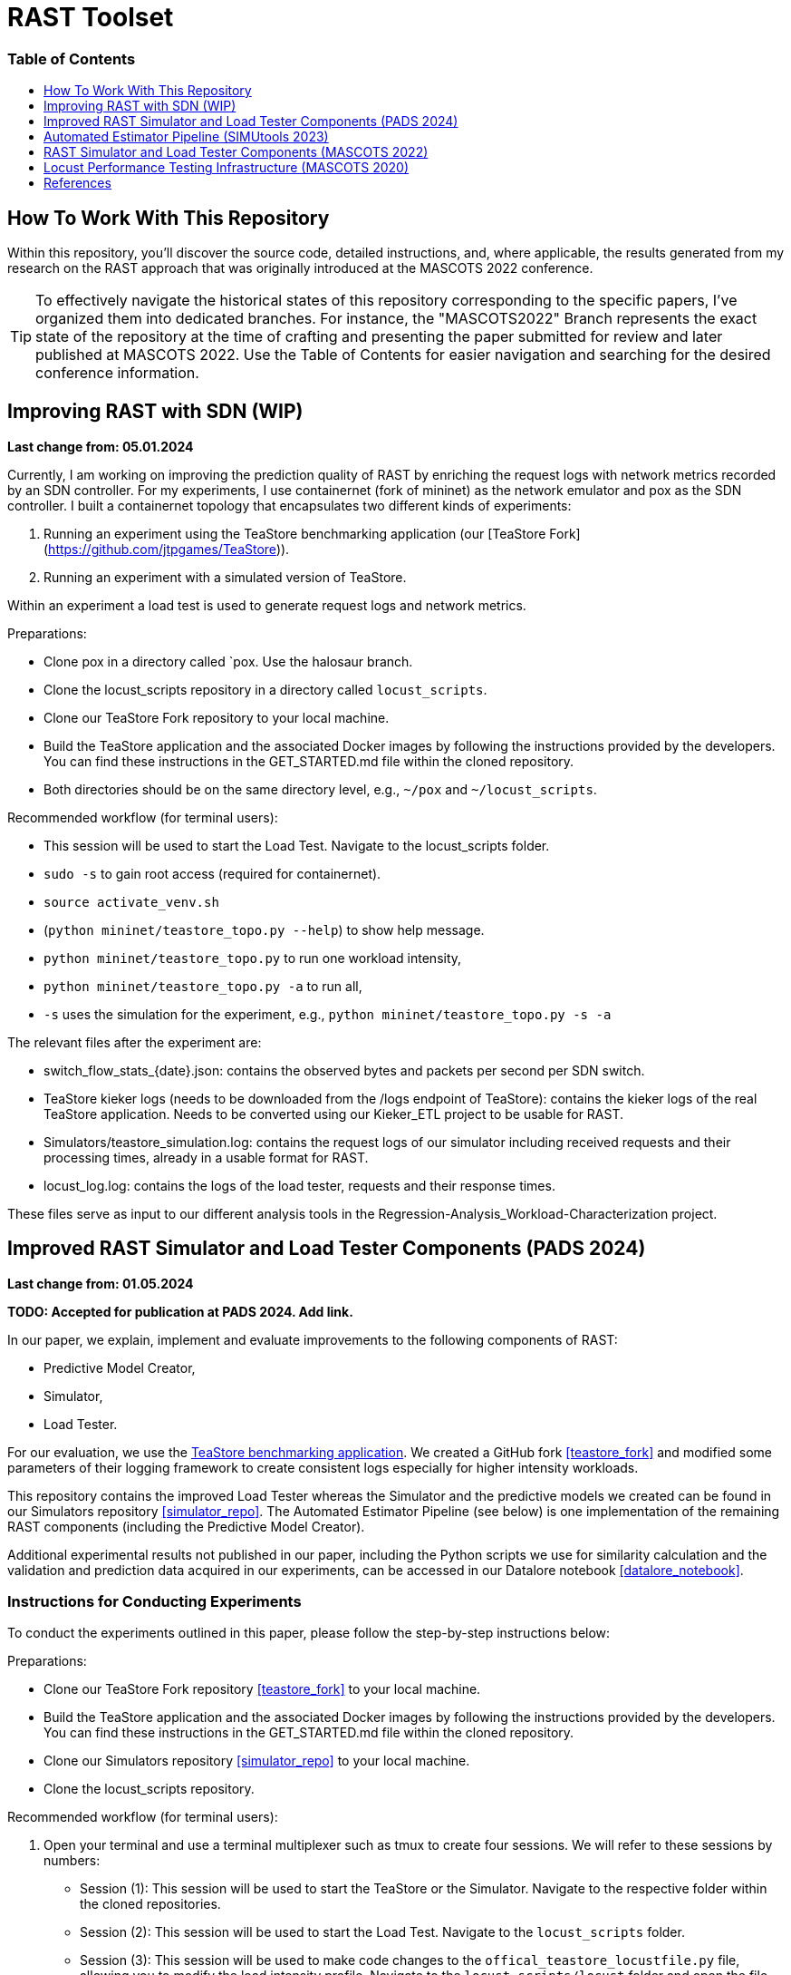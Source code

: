 # RAST Toolset
:doctype: book
:toc:
:toc-title: pass:[<h3>Table of Contents</h3>]
:toclevels: 1
ifdef::env-github[]
:note-caption: :information_source:
:tip-caption: :bulb:
endif::[]

[preface]
# How To Work With This Repository

Within this repository, you'll discover the source code, 
detailed instructions, and, where applicable, the results generated from my research on the RAST approach 
that was originally introduced at the MASCOTS 2022 conference.

TIP: To effectively navigate the historical states of this repository corresponding to the specific papers, I've organized them into dedicated branches.
For instance, the "MASCOTS2022" Branch represents the exact state of the repository at the time of crafting and presenting the paper submitted for review and later published at MASCOTS 2022.
Use the Table of Contents for easier navigation and searching for the desired conference information.

:leveloffset: 1

# Improving RAST with SDN (WIP)

**Last change from: 05.01.2024**

Currently, I am working on improving the prediction quality of RAST by enriching the request logs with network metrics recorded by an SDN controller.
For my experiments, I use containernet (fork of mininet) as the network emulator and pox as the SDN controller. 
I built a containernet topology that encapsulates two different kinds of experiments:

1. Running an experiment using the TeaStore benchmarking application (our [TeaStore Fork](https://github.com/jtpgames/TeaStore)).
2. Running an experiment with a simulated version of TeaStore.

Within an experiment a load test is used to generate request logs and network metrics.

Preparations:

* Clone pox in a directory called `pox. Use the halosaur branch.
* Clone the locust_scripts repository in a directory called `locust_scripts`.
* Clone our TeaStore Fork repository to your local machine.
* Build the TeaStore application and the associated Docker images by following the instructions provided by the developers. You can find these instructions in the GET_STARTED.md file within the cloned repository.
* Both directories should be on the same directory level, e.g., `~/pox` and `~/locust_scripts`.

Recommended workflow (for terminal users):

* This session will be used to start the Load Test. Navigate to the locust_scripts folder.
* `sudo -s` to gain root access (required for containernet).
* `source activate_venv.sh`
* (`python mininet/teastore_topo.py --help`) to show help message.
* `python mininet/teastore_topo.py` to run one workload intensity, 
* `python mininet/teastore_topo.py -a` to run all,
* `-s` uses the simulation for the experiment, e.g., `python mininet/teastore_topo.py -s -a`

The relevant files after the experiment are:

* switch_flow_stats_{date}.json: contains the observed bytes and packets per second per SDN switch.
* TeaStore kieker logs (needs to be downloaded from the /logs endpoint of TeaStore): contains the kieker logs of the real TeaStore application.
  Needs to be converted using our Kieker_ETL project to be usable for RAST.
* Simulators/teastore_simulation.log: contains the request logs of our simulator including received requests and their processing times, already in a usable format for RAST.
* locust_log.log: contains the logs of the load tester, requests and their response times.

These files serve as input to our different analysis tools in the Regression-Analysis_Workload-Characterization project.

# Improved RAST Simulator and Load Tester Components (PADS 2024)

**Last change from: 01.05.2024**

**TODO: Accepted for publication at PADS 2024. Add link.**

In our paper, we explain, implement and evaluate improvements to the following components of RAST:

* Predictive Model Creator,
* Simulator,
* Load Tester.

For our evaluation, we use the https://github.com/DescartesResearch/TeaStore[TeaStore benchmarking application].
We created a GitHub fork <<teastore_fork>> and modified some parameters of their logging framework to create consistent logs especially for higher intensity workloads.

This repository contains the improved Load Tester 
whereas the Simulator and the predictive models we created can be found in our Simulators repository <<simulator_repo>>.
The Automated Estimator Pipeline (see below) is one implementation of the remaining RAST components (including the Predictive Model Creator).

Additional experimental results not published in our paper, including the Python scripts we use for similarity calculation and the validation and prediction data acquired in our experiments, can be accessed in our Datalore notebook <<datalore_notebook>>.

## Instructions for Conducting Experiments
To conduct the experiments outlined in this paper, please follow the step-by-step instructions below:

Preparations:

* Clone our TeaStore Fork repository <<teastore_fork>> to your local machine.
* Build the TeaStore application and the associated Docker images by following the instructions provided by the developers. 
  You can find these instructions in the GET_STARTED.md file within the cloned repository.
* Clone our Simulators repository <<simulator_repo>> to your local machine.
* Clone the locust_scripts repository.

Recommended workflow (for terminal users):

. Open your terminal and use a terminal multiplexer such as tmux to create four sessions. We will refer to these sessions by numbers:
    * Session (1): This session will be used to start the TeaStore or the Simulator. Navigate to the respective folder within the cloned repositories.
    * Session (2): This session will be used to start the Load Test. Navigate to the `locust_scripts` folder.
    * Session (3): This session will be used to make code changes to the `offical_teastore_locustfile.py` file, allowing you to modify the load intensity profile. 
      Navigate to the `locust_scripts/locust` folder and open the file using a text editor of your choice (e.g., Vim or Emacs).
    * Session (4): This session will be used to make code changes to the `teastore.kt` file, enabling you to modify the predictive model. 
      Navigate to the Simulators folder and open the file.
. In Session (1), start the TeaStore or the Simulator based on the measurements you wish to acquire.
   For the purpose of this explanation, we will focus on starting the Simulator. 
   Navigate to your local Simulator folder and execute the command `./gradlew run`. 
   If successful, you will see the following line printed on the console: `INFO ktor.application - Responding at http://0.0.0.0:8081`. 
   To terminate the Simulator, press `Ctrl + C`.
. In Session (2):
..  (Recommended):
...     Create a python virtual environment in a directory called `venv`, e.g., `python3 -m venv venv`
...     Run the command `source activate_venv.sh` to activate the Python virtual environment (venv).
...     Run `pip install -r requirements.txt`
..  Execute `./start_teastore_loadtest.sh` to initiate the load test.
    This repository uses a low load intensity by default.
    The load test will automatically conclude after approximately two minutes.
..  Clean the folder by executing `./delete_results.sh`.
. In Session (4), you can now examine the `teastore_simulation.log` file.
  This file contains simulated processing times generated by the predictive model, among other relevant information.
. To modify the load intensity profile,
  navigate to Session (3) and locate the `StagesShape` class within the `offical_teastore_locustfile.py` file.
  Look for the line `load_intensity_profile: LoadIntensityProfile = LoadIntensityProfile.LOW`.
  Set `load_intensity_profile` to your desired value.
. To modify the predictive model,
  navigate to Session (4) and follow the instructions in the README.md file within the Simulators repository.

### Prediction data
The prediction data as described in the paper was acquired by running a load test against the simulator with each load intensity profile. In between each load test, we copied the resulting teastore_simulation.log file and renamed it accordingly. After acquiring a log file for each load intensity profile, we used our `ResultComparer` found in our Datalore notebook <<datalore_notebook>>.

### Validation data
The validation data is available in our Datalore notebook <<datalore_notebook>>.
Acquiring the validation data from TeaStore is a more complex process involving downloading kieker logs, transforming them and storing into an SQLite database. The code and instructions for this are currently not available on GitHub but in a private repository on JetBrains Space. Access is granted for reviewers after requesting it from the main author of the paper.

# Automated Estimator Pipeline (SIMUtools 2023)

**Last update from: 03.06.2023**

**DOI: https://doi.org/10.1007/978-3-031-57523-5_2**

The [Automated Estimator Pipline](https://github.com/jtpgames/Automated-Estimator-Pipeline) by Adrian Liermann was developed as part of his master's thesis.
In his thesis, he implements and evaluates improvements to our RAST approach, 
in particular, improvements to the training process. 
In the RAST approach, 
the following components are of particular interest to the training process:

* Log Transformer
* Predictive Model Creator

The Automated Estimator Pipeline is an implementation of these improved components wrapped in a CLI tool.

# RAST Simulator and Load Tester Components (MASCOTS 2022)

**Last update from: 25.06.2023**

In our [latest publication at MASCOTS 2022](https://www.doi.org/10.1109/MASCOTS56607.2022.00015), we explain our extension of this project.

* We provide a regression model learned from log files using our RAST approach;
* we improved the Simulator so that it uses the regression model to simulate processing times of the System-Under-Evaluation (SUE);
* we built a [mininet](http://mininet.org/) topology to ease the process of reproducibly launching experiments. 
We modelled the link parameters based on the infrastructure of the SUE;
* we implemented additional ancillary Python scripts to help analyse the log files.

## Instructions to launch an experiment
### Quick start

[NOTE]
====
Tested with

* Python 3.8.10 on Ubuntu 20.04 LTS
* Python 3.9.12 on macOS 12.6.1
====

* Clone the MASCOTS2022 branch of this repository
* run `cd <the_directory_you_cloned_the_repository>`
* create a python virtual environment in a directory called `venv`, e.g., `python3 -m venv venv` 
* activate virtual environment with `source activate_venv.sh` 
* run `pip install -r requirements.txt`
* install mininet using the command `sudo apt-get install mininet` (in case you need additional help, consult the [mininet documentation](http://mininet.org/download/)
* run `cd mininet`
* execute `./start_mininet.sh`
* if mininet successfully started the experiment, you will notice a series of log files that were created:
    ** ARS_simulation.log (means that the Simulator is running)
    ** locust-parameter-variation.log (means that the load tester is generating the alarm device workload)
    ** locust.log (means that the load tester is generating the background workload)
* in another terminal, run `cd <the_directory_you_cloned_the_repository>`
* run `tail -f locust-parameter-variation.log`
* the experiment may run for a couple of hours. 
The experiment ends, once the locust-parameter-variation.log prints the message "Finished performance test. System failed at ..."
* after that, you can analyse the log files. 
The locust-parameter-variation.log is of particular interest 
as it contains the measured average and maximum response times 
depending on the number of simulated alarm devices.

# Locust Performance Testing Infrastructure (MASCOTS 2020)

**Last update from: 25.06.2023**

In <<tomak2020>>, we introduced a
generic performance testing infrastructure and used it in an industrial case study. 
Our idea is to have decoupled components, 
Python scripts in our case, that together allow to:

1. reproducible execute a load testing tool with a set of parameters for a particular experiment,
2. evaluate the performance measurements assisted by visualizations or automatic evaluators.

Generally, we have four types of components in our infrastructure:

* Executors: execute a particular Load Tester as long as the Load Tester provides a CLI or an API;
* Load Testers: execute the load test, parametrized with values given by an Executor. Have to output a logfile containing the response times;
* Evaluators: postprocess the logfile and for example plot the response times;
* Systems under Test (SUTs): Target systems we want to test. 
Usually, the target systems will be external systems, e.g., web servers. 
In our case, we build software that simulates the behavior of a real system, 
in order to provide the means for others to roughly reproduce our experiments.

More details about our generic performance testing infrastructure can be found in our paper <<tomak2020>>.

This repository contains the aforementioned Python scripts:

* Executors:
    ** executor.py: executes Locust with a set of parameters;
    ** locust-parameter-variation.py: executes Locust and keeps increasing the load.
    This is similar to Locust's [Step Load Mode](https://docs.locust.io/en/stable/running-locust-in-step-load-mode.html),
    however, our approach increases the number of clients for as long as the ARS complies with real-time requirements
    in order to find the saturation point of the ARS.
* Load Testers:
    ** locust_tester.py: contains specific code for Locust to perform the actual performance test.
For demonstration purposes, this script tests ARS_simulation.py.
Outputs a `locust_log.log`;
    ** locust_multiple_requests: an enhanced version of locust_tester that sends additional requests to generate more load.
    ** locust_teastore.py: performs load testing against TeaStore, or our simulated TeaStore.
* Evaluators:
    ** loadtest_plotter.py: reads the `locust_log.log`, plots response times, and additional metrics
to better visualize, if the real-time requirements of the EN 50136 are met.
* SUTs
    ** Alarm Receiving Software Simulation (ARS_simulation.py): simulates an industrial ARS
based on data measured in the production environment of the GS company group.
    ** TeaStore (teastore_simulation.py): simulates TeaStore based on a predictive model
generated in a lab environment.

## Instructions to reproduce results in our paper
### Quick start
* Clone the MASCOTS2020 branch of this repository;
* run `pip3 install -r requirements.txt`;
* In the file `ARS_simulation.py` make sure that 
the constant `MASCOTS2020` is set to `True`.
* open two terminal shells:
  1. run `python3 ARS_simulation.py` in one of them;
  2. run `python3 executor.py.` in the other.
* to stop the test, terminate the executor.py script;
* run `python3 loadtest_plotter.py`, pass the locust_log.log and see the results. :)

## Details
Using the performance testing infrastructure available in this repository, 
we conducted performance tests in a real-world alarm system provided by the GS company.
To provide a way to reproduce our results without the particular alarm system,
we build a software simulating the Alarm Receiving Software.
The simulation model uses variables, we identified as relevant and also performed some measurements
in the production environment, to initialize the variables correctly.

To reproduce our results, follow the steps in the Section "Quick start". The scripts are already preconfigured,
to simulate a realistic workload, inject faults, and automatically recover from them.
The recovery is performed after the time, the real fault management mechanism requires.

If you follow the steps and, for example, let the test run for about an hour, 
you will get similar results to the ones you can find in the Folder "Tests under Fault".

Results after running our scripts for about an hour:

:imagesdir: Tests_under_Fault
image::30.06.20.svg[]

---

Keep in mind that we use a simulated ARS here; in our paper we present measurements performed with a real system, 
thus the results reproduced with the code here are slightly different.

Nonetheless, the overall observations we made in our paper, are in fact reproducible.

---

## Instructions on how to adapt our performance testing infrastructure to other uses
After cloning the repository, take a look at the `locust_tester.py`. This is, basically, 
an ordinary [Locust script](https://docs.locust.io/en/stable/writing-a-locustfile.html) 
that sends request to the target system and measures the response time, 
when the response arrives. Our locust_tester.py is special, because:

* we implemented a [custom client](https://docs.locust.io/en/stable/testing-other-systems.html) 
instead of using the default;
* we additionally log the response times to a logfile 
instead of using the [.csv files](https://docs.locust.io/en/stable/retrieving-stats.html) Locust provides.

So, write a performance test using Locust, following the instructions of the Locust developers
on how to write a Locust script. The only thing to keep in mind is, that your Locust script 
has to output the measured response times to a logfile in the same way our script does it. 
Use `logger.info("Response time %s ms", total_time)` to log the response times.

When you have your Locust script ready, execute it with `python3 executor.py`, 
pass the path to your script as argument, 
and when you want to finish the load test, terminate it with `Ctrl + C`.

Use `python3 executor.py --help` to get additional information.

Example call:
```
% python3 executor.py locust_scripts/locust_tester.py
```

After that, plot your results:

```
% python3 loadtest_plotter.py
Path to the logfile: locust_log.log
```

[bibliography]
= References

* [[[tomak2020,1]]](https://www.doi.org/10.1007/978-3-030-68110-4_9)
* [[[teastore_fork]]](https://github.com/jtpgames/TeaStore)
* [[[simulator_repo]]](https://github.com/jtpgames/Simulators)
* [[[datalore_notebook]]](https://datalore.jetbrains.com/notebook/6K6VkECuLMtN5t5nSYg6WK/TVGp1egwDQlwI19astdVlM)